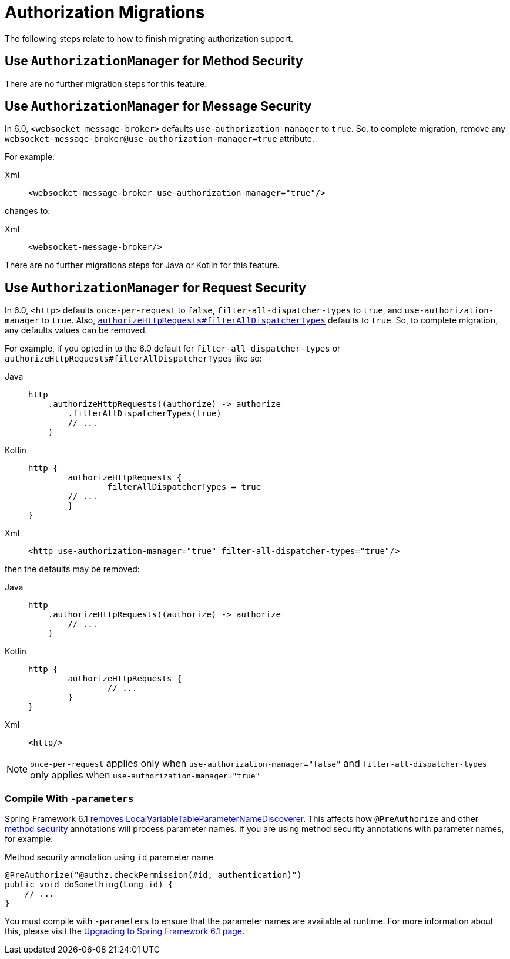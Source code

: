 = Authorization Migrations

The following steps relate to how to finish migrating authorization support.

== Use `AuthorizationManager` for Method Security

There are no further migration steps for this feature.

== Use `AuthorizationManager` for Message Security

In 6.0, `<websocket-message-broker>` defaults `use-authorization-manager` to `true`.
So, to complete migration, remove any `websocket-message-broker@use-authorization-manager=true` attribute.

For example:

[tabs]
======
Xml::
+
[source,xml,role="primary"]
----
<websocket-message-broker use-authorization-manager="true"/>
----
======

changes to:

[tabs]
======
Xml::
+
[source,xml,role="primary"]
----
<websocket-message-broker/>
----
======

There are no further migrations steps for Java or Kotlin for this feature.

== Use `AuthorizationManager` for Request Security

In 6.0, `<http>` defaults `once-per-request` to `false`, `filter-all-dispatcher-types` to `true`, and `use-authorization-manager` to `true`.
Also, xref:servlet/authorization/authorize-http-requests.adoc[`authorizeHttpRequests#filterAllDispatcherTypes`] defaults to `true`.
So, to complete migration, any defaults values can be removed.

For example, if you opted in to the 6.0 default for `filter-all-dispatcher-types` or `authorizeHttpRequests#filterAllDispatcherTypes` like so:

[tabs]
======
Java::
+
[source,java,role="primary"]
----
http
    .authorizeHttpRequests((authorize) -> authorize
        .filterAllDispatcherTypes(true)
        // ...
    )
----

Kotlin::
+
[source,java,role="secondary"]
----
http {
	authorizeHttpRequests {
		filterAllDispatcherTypes = true
        // ...
	}
}
----

Xml::
+
[source,xml,role="secondary"]
----
<http use-authorization-manager="true" filter-all-dispatcher-types="true"/>
----
======

then the defaults may be removed:

[tabs]
======
Java::
+
[source,java,role="primary"]
----
http
    .authorizeHttpRequests((authorize) -> authorize
        // ...
    )
----

Kotlin::
+
[source,java,role="secondary"]
----
http {
	authorizeHttpRequests {
		// ...
	}
}
----

Xml::
+
[source,xml,role="secondary"]
----
<http/>
----
======

[NOTE]
====
`once-per-request` applies only when `use-authorization-manager="false"` and `filter-all-dispatcher-types` only applies when `use-authorization-manager="true"`
====

[[compile-with-parameters]]
=== Compile With `-parameters`

Spring Framework 6.1 https://github.com/spring-projects/spring-framework/issues/29559[removes LocalVariableTableParameterNameDiscoverer].
This affects how `@PreAuthorize` and other xref:servlet/authorization/method-security.adoc[method security] annotations will process parameter names.
If you are using method security annotations with parameter names, for example:

[source,java]
.Method security annotation using `id` parameter name
----
@PreAuthorize("@authz.checkPermission(#id, authentication)")
public void doSomething(Long id) {
    // ...
}
----

You must compile with `-parameters` to ensure that the parameter names are available at runtime.
For more information about this, please visit the https://github.com/spring-projects/spring-framework/wiki/Upgrading-to-Spring-Framework-6.x#core-container[Upgrading to Spring Framework 6.1 page].
